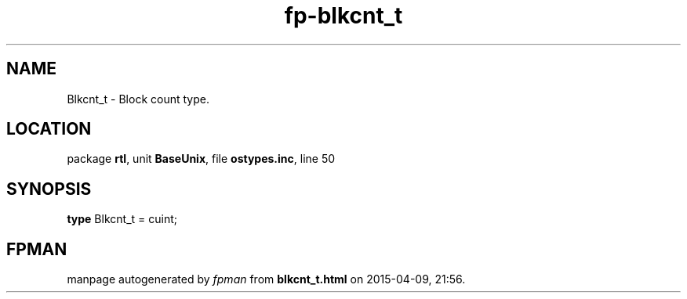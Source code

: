 .\" file autogenerated by fpman
.TH "fp-blkcnt_t" 3 "2014-03-14" "fpman" "Free Pascal Programmer's Manual"
.SH NAME
Blkcnt_t - Block count type.
.SH LOCATION
package \fBrtl\fR, unit \fBBaseUnix\fR, file \fBostypes.inc\fR, line 50
.SH SYNOPSIS
\fBtype\fR Blkcnt_t = cuint;
.SH FPMAN
manpage autogenerated by \fIfpman\fR from \fBblkcnt_t.html\fR on 2015-04-09, 21:56.

